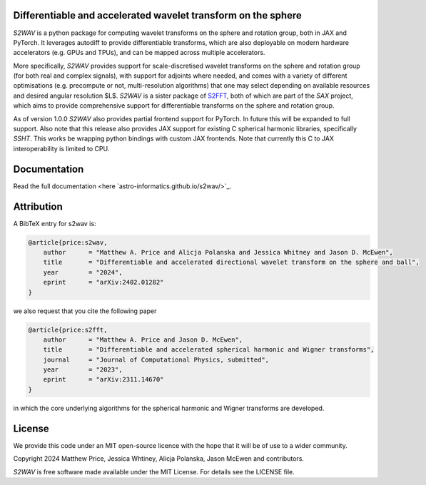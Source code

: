 .. image:: https://github.com/astro-informatics/s2wav/actions/workflows/tests.yml/badge.svg?branch=main
    :target: https://github.com/astro-informatics/s2wav/actions/workflows/tests.yml
.. image:: https://codecov.io/gh/astro-informatics/s2wav/branch/main/graph/badge.svg?token=ZES6J4K3KZ
    :target: https://codecov.io/gh/astro-informatics/s2wav
.. image:: https://img.shields.io/badge/License-MIT-yellow.svg
    :target: https://opensource.org/licenses/MIT
.. image:: http://img.shields.io/badge/arXiv-2402.01282-orange.svg?style=flat
    :target: https://arxiv.org/abs/2402.01282
.. image:: https://img.shields.io/badge/code%20style-black-000000.svg
    :target: https://github.com/psf/black
.. image:: https://colab.research.google.com/assets/colab-badge.svg
    :target: https://colab.research.google.com/drive/15E64EAQ7TIp2a3cCoXtnNgf7Ud9MYjVq?usp=sharing

Differentiable and accelerated wavelet transform on the sphere
=================================================================================================================

`S2WAV` is a python package for computing wavelet transforms on the sphere
and rotation group, both in JAX and PyTorch. It leverages autodiff to provide differentiable
transforms, which are also deployable on modern hardware accelerators
(e.g. GPUs and TPUs), and can be mapped across multiple accelerators.

More specifically, `S2WAV` provides support for scale-discretised
wavelet transforms on the sphere and rotation group (for both real and
complex signals), with support for adjoints where needed, and comes with
a variety of different optimisations (e.g. precompute or not,
multi-resolution algorithms) that one may select depending on available
resources and desired angular resolution $L$. `S2WAV` is a sister package of 
`S2FFT <https://github.com/astro-informatics/s2fft>`_, both of which are part of the `SAX` 
project, which aims to provide comprehensive support for differentiable transforms on the 
sphere and rotation group.

As of version 1.0.0 `S2WAV` also provides partial frontend support for PyTorch. In future 
this will be expanded to full support. Also note that this release also provides JAX support 
for existing C spherical harmonic libraries, specifically `SSHT`. This works be wrapping 
python bindings with custom JAX frontends. Note that currently this C to JAX interoperability 
is limited to CPU.

Documentation
=============

Read the full documentation <here `astro-informatics.github.io/s2wav/>`_.

Attribution
===========
A BibTeX entry for s2wav is:

.. code-block:: 

    @article{price:s2wav, 
        author      = "Matthew A. Price and Alicja Polanska and Jessica Whitney and Jason D. McEwen",
        title       = "Differentiable and accelerated directional wavelet transform on the sphere and ball",
        year        = "2024",
        eprint      = "arXiv:2402.01282"        
    }

we also request that you cite the following paper 

.. code-block:: 

    @article{price:s2fft, 
        author      = "Matthew A. Price and Jason D. McEwen",
        title       = "Differentiable and accelerated spherical harmonic and Wigner transforms",
        journal     = "Journal of Computational Physics, submitted",
        year        = "2023",
        eprint      = "arXiv:2311.14670"        
    }

in which the core underlying algorithms for the spherical harmonic and Wigner transforms 
are developed.

License
=======

We provide this code under an MIT open-source licence with the hope that
it will be of use to a wider community.

Copyright 2024 Matthew Price, Jessica Whtiney, Alicja Polanska, Jason
McEwen and contributors.

`S2WAV` is free software made available under the MIT License. For
details see the LICENSE file.
